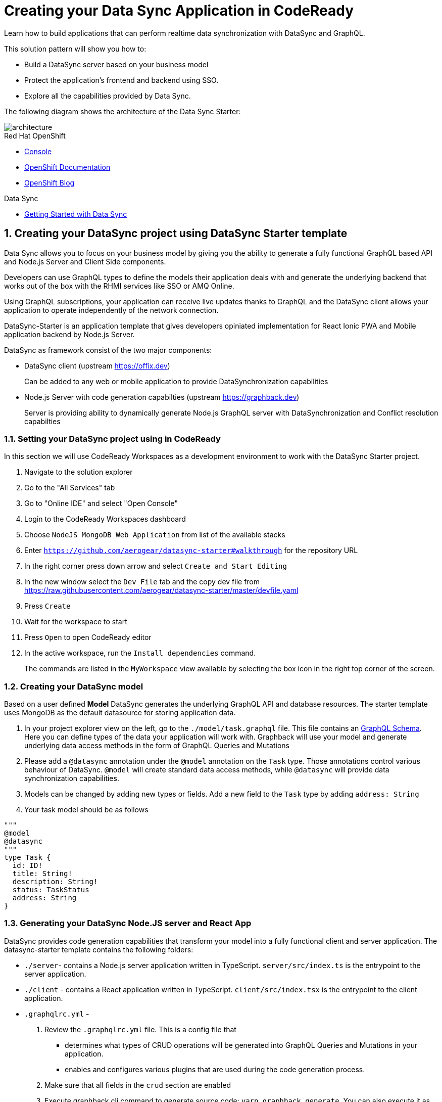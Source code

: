 // update the component versions for each release
:rhmi-version: 1

// URLs
:openshift-console-url: {openshift-host}/console
:sso-realm-url: {user-sso-url}/auth/admin/solution-patterns/console/index.html
:data-sync-documentation-url: https://access.redhat.com/documentation/en-us/red_hat_managed_integration/{rhmi-version}/html-single/developing_a_data_sync_app/index

//attributes
:integreatly-name: Managed Integration
:data-sync-name: Data Sync
:data-sync-starter: Data Sync Starter
:customer-sso-name: SSO
:standard-fail-text: Verify that you followed all the steps. If you continue to have issues, contact your administrator.

//id syntax is used here for the custom IDs because that is how the Solution Explorer sorts these within groups
[id='5-adding-data-sync-graphql']
= Creating your Data Sync Application in CodeReady

// word count that fits best is 15-22, with 20 really being the sweet spot. Character count for that space would be 100-125
Learn how to build applications that can perform realtime data synchronization with DataSync and GraphQL.

This solution pattern will show you how to:

* Build a DataSync server based on your business model
* Protect the application's frontend and backend using {customer-sso-name}.
* Explore all the capabilities provided by {data-sync-name}.

The following diagram shows the architecture of the {data-sync-starter}:

image::images/arch.png[architecture, role="integr8ly-img-responsive"]

[type=walkthroughResource, serviceName=openshift]
.Red Hat OpenShift
****
* link:{openshift-console-url}[Console, window="_blank"]
* link:https://docs.openshift.com/dedicated/4/welcome/index.html[OpenShift Documentation, window="_blank"]
* link:https://blog.openshift.com/[OpenShift Blog, window="_blank"]
****

[type=walkthroughResource]
.Data Sync
****
* link:{data-sync-documentation-url}[Getting Started with {data-sync-name}, window="_blank"]
****

:sectnums:

[time=15]
== Creating your DataSync project using DataSync Starter template

{data-sync-name} allows you to focus on your business model by giving you the ability
to generate a fully functional GraphQL based API and Node.js Server and Client Side components.

Developers can use GraphQL types to define the models their application deals with
and generate the underlying backend that works out of the box with the RHMI services like SSO or AMQ Online.

Using GraphQL subscriptions, your application can receive live updates thanks to GraphQL and the DataSync client allows your application to operate independently of the network connection. 

DataSync-Starter is an application template that gives developers 
opiniated implementation for React Ionic PWA and Mobile application backend by Node.js Server.

DataSync as framework consist of the two major components:

* DataSync client (upstream https://offix.dev) 
+
Can be added to any web or mobile application
to provide DataSynchronization capabilities

* Node.js Server with code generation capabilties (upstream https://graphback.dev) 
+
Server is providing ability to dynamically generate Node.js GraphQL server with DataSynchronization and Conflict resolution capabilties 

[time=30]
=== Setting your DataSync project using in CodeReady

In this section we will use CodeReady Workspaces as a development environment to work with the DataSync Starter project.

. Navigate to the solution explorer
. Go to the "All Services" tab 
. Go to "Online IDE" and select "Open Console"
. Login to the CodeReady Workspaces dashboard
. Choose `NodeJS MongoDB Web Application` from list of the available stacks
. Enter `https://github.com/aerogear/datasync-starter#walkthrough` for the repository URL
. In the right corner press down arrow and select `Create and Start Editing`
. In the new window select the `Dev File` tab and the copy dev file from 
https://raw.githubusercontent.com/aerogear/datasync-starter/master/devfile.yaml
. Press `Create`
. Wait for the workspace to start
. Press `Open` to open CodeReady editor
. In the active workspace, run the `Install dependencies` command.
+
The commands are listed in the `MyWorkspace` view available by selecting the box icon in the right top corner of the screen.

=== Creating your DataSync model

Based on a user defined **Model** DataSync generates the underlying GraphQL API and database resources.
The starter template uses MongoDB as the default datasource for storing application data.

. In your project explorer view on the left,  go to the `./model/task.graphql` file. 
This file contains an link:https://graphql.org/learn/schema/#object-types-and-fields[GraphQL Schema, window="_blank"]. Here you can define types of the data your application will work with. Graphback will use your model and generate underlying data access methods in the form of GraphQL Queries and Mutations
. Please add a `@datasync` annotation under the `@model` annotation on the `Task` type.
Those annotations control various behaviour of DataSync.
`@model` will create standard data access methods, while `@datasync` will provide data synchronization capabilities.
. Models can be changed by adding new types or fields. Add a new field to the `Task` type by adding `address: String`
. Your task model should be as follows
----
""" 
@model
@datasync
"""
type Task {
  id: ID!
  title: String!
  description: String!
  status: TaskStatus
  address: String
}
----

=== Generating your DataSync Node.JS server and React App

DataSync provides code generation capabilities that transform your model into a fully functional client and server application.
The datasync-starter template contains the following folders:

* `./server`- contains a Node.js server application written in TypeScript. `server/src/index.ts` is the entrypoint to the server application.
* `./client` - contains a React application written in TypeScript. `client/src/index.tsx` is the entrypoint to the client application.
* `.graphqlrc.yml` - 

. Review the `.graphqlrc.yml` file. This is a config file that
** determines what types of CRUD operations will be generated into GraphQL Queries and Mutations in your application.
** enables and configures various plugins that are used during the code generation process.
. Make sure that all fields in the `crud` section are enabled 
. Execute graphback cli command to generate source code:
`yarn graphback generate`. You can also execute it as predefined `generate source code` command in CodeReady
. Review `./server/src/schema/schema.qraphql`. 
This file has the original model and it also contains generated Queries and Mutations. The types of queries and mutations included are based on the `crud` fields in `.graphqlrc.yml`.
. Review the generated resolver files in `./server/src/resolvers/resolvers.ts`
This file contains methods used to fetch and modify data. Each individual method uses a 
preconfigured `MongoDataProvider` which is an abstraction over a MongoDB client. Developers can point resolvers to any datasource.
Currently Postgres and MongoDB are supported.
. Review your `./client/src/graphql/` folder containing client side queries for your data. These queries are automatically generated based on the server schema, and are used within the client application. Generating the client side queries helps developers get their client apps up and running quicker and helps them stay up to date as the server schema evolves.

=== Running DataSync client and server applications

. Open a new terminal window
. Execute the `prepare client` command in the new terminal. Client side application will be build and started. This can take a couple of minutes.
. Execute the `start server` command. This command starts the GraphQL server which also serves the client application for simplicity.
. The application should be opened in a preview window after build is finished.

[type=verification]
****
. Check if the website was loaded properly
. Select the + icon to create a new item
. On the new screen enter a `name` and `description` and create the task.
. New task should appear in the task list.
----
****

[type=verificationFail]
****
Check the logs of the console
Verify that you followed each step in the procedure above.  
If you are still having issues, contact your administrator.
****

=== Interacting with the GraphQL Playground

The GraphQL Playground is an in browser GraphQL IDE that lets you directly perform queries and mutations against your GraphQL API.
It's a convenient way to interact with your GraphQL API without using a client application.
It is served directly by your server application as a developer tool and can be disabled in production.
In this section we will focus on using the playground.

. Open a new terminal window
. Execute `yarn start:server`
. Open the GraphQL Playground URL printed in console.
You can use the GraphQL playground to interact with the server API as described in the next step.
. Go to the Playground interface and replace the text in the left pane of the screen with the following query and mutation:

----
query listTasks {
  findAllTasks {
    title,
    description,
    address,
    id
  }
}

mutation createTask {
  createTask(input: {title: "complete the walkthrough", description: "complete the GraphQL walkthrough", address: "NA"}) {
    title,
    description,
    version,
    address,
    id
  }
}
----

[type=verification]
****
. Click the Run icon in the middle of the playground screen.
. Choose `createTask` from the menu.
The system should create a task and the result is displayed in the panel on the right side.
. Choose `listTasks` from the Run menu.
. Check that the following is displayed in the right hand panel:
. You should also see the `address` field that we have added in previous steps.
+
----
{
    "data": {
        "allTasks": [
            {
                "title": "complete the walkthrough",
                "description": "complete the GraphQL walkthrough",
                "id": "1",
                "address": "NA"
            }
        ]
    }
}
----
****

[type=verificationFail]
****
Check the logs of the `ionic-showcase-server` pod.

It should include the string `+connected to messaging service+`.
Verify that you followed each step in the procedure above.  If you are still having issues, contact your administrator.
****

[time=5]
== Running and verifying your DataSync server

The {data-sync-starter} provides:
  
  - Offline operation support
  - Realtime updates through GraphQL Subscriptions
  - Conflict detection and resolution

In this guide we will explore the capabilities of DataSync by using the
generated server application and the sample frontend application available as part of {data-sync-starter}.
The frontend application is a Todo style app that uses the `Task` model.

. Go back to the application opened in the previous step.
. Create a task by clicking on the plus icon in the bottom right-hand side of the screen.
. Add a title and description, of your choosing, to the task and click *Create*.
. Copy the current url and paste it in a different tab, browser or mobile browser.
. Change the status of the task by clicking/unclicking the text box beside the task.


[type=verification]
****
Verify that the status of the task is synced across all tabs in real-time.
****

[type=verificationFail]
****
Verify that you followed each step in the procedure above.  If you are still having issues, contact your administrator.
****

[time=10]
== Exploring data sync features using the Data Sync showcase application

To explore data sync features, you should run multiple instances of the {data-sync-starter} using different browsers.
For example, use the browser on your mobile device as well as using the browser on your laptop.


=== Exploring real-time sync

. On your laptop:
.. Create a new task using *+* icon.
.. Enter some task text  and click *Create*.

. On your second device:
.. Check that the same task appears in the tasks page
.. Make some changes to the task.

. On your laptop:
.. Check that the task changes are synchronized.


[type=verification]
****
Did the tasks appear as expected?
****

[type=verificationFail]
****
Verify that you followed each step in the procedure above.  If you are still having issues, contact your administrator.
****

=== Exploring offline support

DataSync provides offline and conflict resolution for client side applications
like React, Angular or Vue. Sample application implements `Task` model 
generated from server and utilizes Offix (http://offix.dev) client to enable
offline and conflict capabilities.

. On your mobile device:
.. Activate airplane mode or disable network connectivity.
.. Create a new task.
The task should be created and the *Offline Changes* button in the footer should contain one change.
.. Make a few more changes by either editing existing tasks, or creating new ones.
.. Review all the changes by clicking the *Offline Changes* button.

. On your laptop:
You do not see any of the changes from the mobile device.

. On your second device:
.. Restore connectivity or deactivate airplane mode.
.. Watch the status of the tasks change.

. On your laptop:
.. Check that all the tasks are synchronized.


[type=verification]
****
Did the tasks appear as expected?
****

[type=verificationFail]
****
Verify that you followed each step in the procedure above.  If you are still having issues, contact your administrator.
****

=== Resolving conflicts

. On your second device:
.. Create a task `todo A`.
.. Activate airplane mode or disable network connectivity.
.. Edit the task description to add the text `edited on mobile`.

. On your laptop:
.. Simulate offline mode. For example, in Chrome, press F12 to open *Developer Tools* and select *offline* in  the *Network* tab.
.. Edit the `todo A` task, change the text to `todo B`.

. Bring both of your devices back online, the tasks should sync without a conflict.

. On your mobile device:
.. Activate airplane mode or disable network connectivity.
.. Edit task `todo B` change the description to:
+
----
Conflicting description from mobile
----

. On your laptop:
.. Simulate offline mode. For example, in Chrome, press F12 to open *Developer Tools* and select *offline* in  the *Network* tab.
.. Edit task `todo B` change the description to:
+
----
Conflicting description from laptop
----

. Bring both of your devices back online, a popup window should appear warning you about conflicts.

[type=verification]
****
Did the tasks sync as expected?
****

[type=verificationFail]
****
Verify that you followed each step in the procedure above.  If you are still having issues, contact your administrator.
****

. Close terminal window running server application

[time=15]
== Add authentication and authorization to the Data Sync application using Red Hat SSO

In this section, we will configure both the frontend and the backend of the 
{data-sync-starter} with the {customer-sso-name}.

DataSync starter has authentication and autorization enabled out of the box.
Developers need to configure server and client application to use their keycloak instance
and add required authorization rules to their model.

== Add authorization rule for Task deletion

. Go to your GraphQL Schema `./server/src/schema/schema.qraphql`. 
Schema contains mutations section that is responsible for data modifications
. In mutation section find `deleteTask(input: TaskInput): Task!`
. Add GraphQL Directive on top of it `@hasRole(role: "admin")`
This will only allow deletion for admin users.
Roles can be also applied in generation process by utilizing graphback plugin
. This directive is already defined in {data-sync-starter} and can be also applied 
to any new mutation or query created by users.
We going to verify this directive in next steps

=== Configuring Authentication for Keycloak (SSO) 

> NOTE: instructions here might be updated after next release of the RHMI

Please skip this if you have keycloak configured in previous step

. In solution explorer open the User SSO service.
. Login using your own credentials (You might need to open this tab in incognito mode).
. In menu on the left hover over realm name.
. Select `Add new realm`
. Put `DataSync Example` as name and press `Create`
. Select *Clients* from the vertical navigation menu on the left side of the screen.
. Click the *Create* button on the top right of the Clients screen.
. On the *Add Client* screen:
.. In the *Client ID* field, enter
+
[subs="attributes+"]
----
public-datasync
----
.. Verify the *Client Protocol* is set to *openid-connect*.
.. Click *Save*.
. You will see the *Settings* screen for the *{client-name}* client if the save is successful.
. on the *Settings* page:
.. Change `Valid Redirect URIs` to hostname used to run your server application with `*` at the end.
For example `https://routex9wvywuq-codeready-workspaces.apps.openshift.io*`
.. Change `Web Origins` to `*`
.. Click on the *Save* button
.. Click on the *Installation* tab, and select `Keycloak OIDC JSON` format. Copy the content displayed or use the `Download` button to save the configuration file.
. Create new users for testing:
.. Select *Users* on the left menu, and click on *View all users*.
.. Click on *Add user* to create a new user. Pick a username you like for the *Username* field and click *Save*.
.. Select the *Credentials* tab and set a password for this user. Set *Temporary* option to *OFF*.
.. Click *Reset Password*

=== Testing Keycloak Authentication and Authorization

. Close all opened terminals in Code Ready environment
. Copy `Keycloak OIDC JSON` file into:
.. `server/website/keycloak.json`
.. `server/src/config/keycloak.json`
. Execute `start server`. This command will start GraphQL server with embedded client.
. Open Preview URL in the new window
. Login window should appear.
. Login using credentials you have choosen in keycloak
. Press User icon in the top right corner. 
. You should see admin user profile with his roles
. Go back to the task screen
. Try to delete one of the created tasks
. User will not be permitted to delete task as it does not have admin role.
